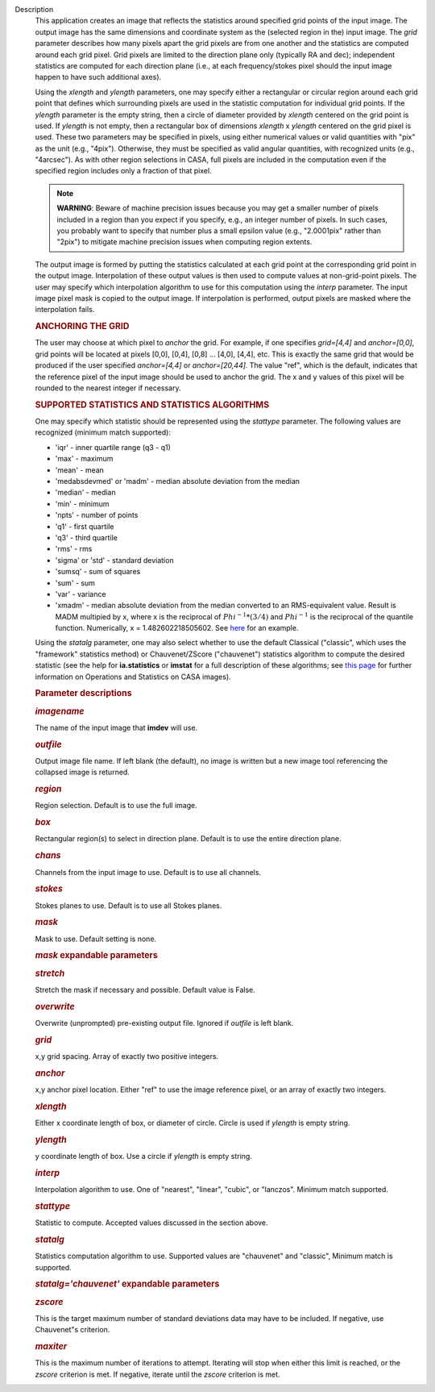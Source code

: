 Description
      This application creates an image that reflects the statistics
      around specified grid points of the input image. The output image
      has the same dimensions and coordinate system as the (selected
      region in the) input image. The *grid* parameter describes how
      many pixels apart the grid pixels are from one another and the
      statistics are computed around each grid pixel. Grid pixels are
      limited to the direction plane only (typically RA and dec);
      independent statistics are computed for each direction plane
      (i.e., at each frequency/stokes pixel should the input image
      happen to have such additional axes).

      Using the *xlength* and *ylength* parameters, one may specify
      either a rectangular or circular region around each grid point
      that defines which surrounding pixels are used in the statistic
      computation for individual grid points. If the *ylength* parameter
      is the empty string, then a circle of diameter provided by
      *xlength* centered on the grid point is used. If *ylength* is not
      empty, then a rectangular box of dimensions *xlength* x *ylength*
      centered on the grid pixel is used. These two parameters may be
      specified in pixels, using either numerical values or valid
      quantities with "pix" as the unit (e.g., "4pix"). Otherwise, they
      must be specified as valid angular quantities, with recognized
      units (e.g., "4arcsec"). As with other region selections in CASA,
      full pixels are included in the computation even if the specified
      region includes only a fraction of that pixel.

      .. note:: **WARNING**: Beware of machine precision issues because you may
         get a smaller number of pixels included in a region than you
         expect if you specify, e.g., an integer number of pixels. In
         such cases, you probably want to specify that number plus a
         small epsilon value (e.g., "2.0001pix" rather than "2pix") to
         mitigate machine precision issues when computing region
         extents.

      The output image is formed by putting the statistics calculated at
      each grid point at the corresponding grid point in the output
      image. Interpolation of these output values is then used to
      compute values at non-grid-point pixels. The user may specify
      which interpolation algorithm to use for this computation using
      the *interp* parameter. The input image pixel mask is copied to
      the output image. If interpolation is performed, output pixels are
      masked where the interpolation fails.

      .. rubric:: ANCHORING THE GRID
         :name: anchoring-the-grid

      The user may choose at which pixel to *anchor* the grid. For
      example, if one specifies *grid=[4,4]* and *anchor=[0,0]*, grid
      points will be located at pixels [0,0], [0,4], [0,8] ... [4,0],
      [4,4], etc. This is exactly the same grid that would be produced
      if the user specified *anchor=[4,4]* or *anchor=[20,44]*. The
      value "ref", which is the default, indicates that the reference
      pixel of the input image should be used to anchor the grid. The x
      and y values of this pixel will be rounded to the nearest integer
      if necessary.

      .. rubric:: SUPPORTED STATISTICS AND STATISTICS ALGORITHMS
         :name: supported-statistics-and-statistics-algorithms

      One may specify which statistic should be represented using the
      *stattype* parameter. The following values are recognized (minimum
      match supported):

      -  'iqr' - inner quartile range (q3 - q1)
      -  'max' - maximum
      -  'mean' - mean
      -  'medabsdevmed' or 'madm' - median absolute deviation from the
         median
      -  'median' - median
      -  'min' - minimum
      -  'npts' - number of points
      -  'q1' - first quartile
      -  'q3' - third quartile
      -  'rms' - rms
      -  'sigma' or 'std' - standard deviation
      -  'sumsq' - sum of squares
      -  'sum' - sum
      -  'var' - variance
      -  'xmadm' - median absolute deviation from the median converted
         to an RMS-equivalent value. Result is MADM multipied by x,
         where x is the reciprocal of :math:`Phi^{-1}*(3/4)` and
         :math:`Phi^{-1}` is the reciprocal of the quantile function.
         Numerically, x = 1.482602218505602. See
         `here <https://en.wikipedia.org/wiki/Median_absolute_deviation#Relation_to_standard_deviation>`__
         for an example.

      Using the *statalg* parameter, one may also select whether to use
      the default Classical ("classic", which uses the "framework"
      statistics method) or Chauvenet/ZScore ("chauvenet") statistics
      algorithm to compute the desired statistic (see the help for
      **ia.statistics** or **imstat** for a full description of these
      algorithms; see `this
      page <https://casa.nrao.edu/casadocs-devel/stable/imaging/image-analysis/mathematical-operation-on-images-and-image-statistics>`__
      for further information on Operations and Statistics on CASA
      images).

       

      .. rubric:: Parameter descriptions
         :name: parameter-descriptions

      .. rubric:: *imagename*
         :name: imagename

      The name of the input image that **imdev** will use.

      .. rubric:: *outfile*
         :name: outfile

      Output image file name. If left blank (the default), no image is
      written but a new image tool referencing the collapsed image is
      returned.

      .. rubric:: *region*
         :name: region

      Region selection. Default is to use the full image.

      .. rubric:: *box*
         :name: box

      Rectangular region(s) to select in direction plane. Default is to
      use the entire direction plane.

      .. rubric:: *chans*
         :name: chans

      Channels from the input image to use. Default is to use all
      channels.

      .. rubric:: *stokes*
         :name: stokes

      Stokes planes to use. Default is to use all Stokes planes.

      .. rubric:: *mask*
         :name: mask

      Mask to use. Default setting is none.

      .. rubric:: *mask* expandable parameters
         :name: mask-expandable-parameters

      .. rubric:: *stretch*
         :name: stretch

      Stretch the mask if necessary and possible. Default value is
      False.

       

      .. rubric:: *overwrite*
         :name: overwrite

      Overwrite (unprompted) pre-existing output file. Ignored if
      *outfile* is left blank.

      .. rubric:: *grid*
         :name: grid

      x,y grid spacing. Array of exactly two positive integers.

      .. rubric:: *anchor*
         :name: anchor

      x,y anchor pixel location. Either "ref" to use the image reference
      pixel, or an array of exactly two integers.

      .. rubric:: *xlength*
         :name: xlength

      Either x coordinate length of box, or diameter of circle. Circle
      is used if *ylength* is empty string.

      .. rubric:: *ylength*
         :name: ylength

      y coordinate length of box. Use a circle if *ylength* is empty
      string.

      .. rubric:: *interp*
         :name: interp

      Interpolation algorithm to use. One of "nearest", "linear",
      "cubic", or "lanczos". Minimum match supported.

      .. rubric:: *stattype*
         :name: stattype

      Statistic to compute. Accepted values discussed in the section
      above.

      .. rubric:: *statalg*
         :name: statalg

      Statistics computation algorithm to use. Supported values are
      "chauvenet" and "classic", Minimum match is supported.

      .. rubric:: *statalg='chauvenet'* expandable parameters
         :name: statalgchauvenet-expandable-parameters

      .. rubric:: *zscore*
         :name: zscore

      This is the target maximum number of standard deviations data may
      have to be included. If negative, use Chauvenet"s criterion.

      .. rubric:: *maxiter*
         :name: maxiter

      This is the maximum number of iterations to attempt. Iterating
      will stop when either this limit is reached, or the *zscore*
      criterion is met. If negative, iterate until the *zscore*
      criterion is met.
